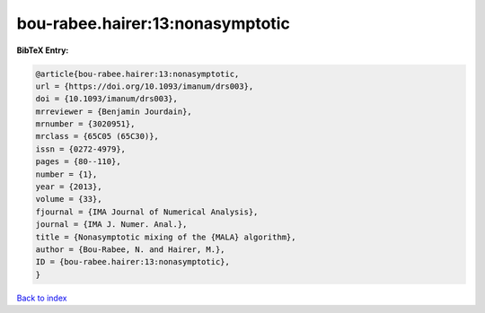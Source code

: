 bou-rabee.hairer:13:nonasymptotic
=================================

.. :cite:t:`bou-rabee.hairer:13:nonasymptotic`

.. bibliography:: ../../All.bib

**BibTeX Entry:**

.. code-block:: bibtex

   @article{bou-rabee.hairer:13:nonasymptotic,
   url = {https://doi.org/10.1093/imanum/drs003},
   doi = {10.1093/imanum/drs003},
   mrreviewer = {Benjamin Jourdain},
   mrnumber = {3020951},
   mrclass = {65C05 (65C30)},
   issn = {0272-4979},
   pages = {80--110},
   number = {1},
   year = {2013},
   volume = {33},
   fjournal = {IMA Journal of Numerical Analysis},
   journal = {IMA J. Numer. Anal.},
   title = {Nonasymptotic mixing of the {MALA} algorithm},
   author = {Bou-Rabee, N. and Hairer, M.},
   ID = {bou-rabee.hairer:13:nonasymptotic},
   }

`Back to index <../index>`_
